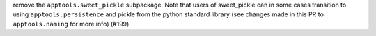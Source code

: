 remove the ``apptools.sweet_pickle`` subpackage.  Note that users of
sweet_pickle can in some cases transition to using ``apptools.persistence`` and
pickle from the python standard library (see changes made in this PR to
``apptools.naming`` for more info) (#199)